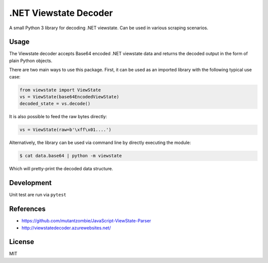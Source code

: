 .NET Viewstate Decoder
======================

.. image:: https://travis-ci.org/yuvadm/viewstate.svg?branch=master
    :target: https://travis-ci.org/yuvadm/viewstate

A small Python 3 library for decoding .NET viewstate. Can be used in various scraping scenarios.

Usage
-----

The Viewstate decoder accepts Base64 encoded .NET viewstate data and returns the decoded output in the form of plain Python objects.

There are two main ways to use this package. First, it can be used as an imported library with the following typical use case:

.. code-block:: python

  from viewstate import ViewState
  vs = ViewState(base64EncodedViewState)
  decoded_state = vs.decode()

It is also possible to feed the raw bytes directly:

.. code-block:: python

  vs = ViewState(raw=b'\xff\x01....')

Alternatively, the library can be used via command line by directly executing the module:

.. code-block:: shell

  $ cat data.base64 | python -m viewstate

Which will pretty-print the decoded data structure.

Development
-----------

Unit test are run via ``pytest``

References
----------

- https://github.com/mutantzombie/JavaScript-ViewState-Parser
- http://viewstatedecoder.azurewebsites.net/

License
-------
MIT
